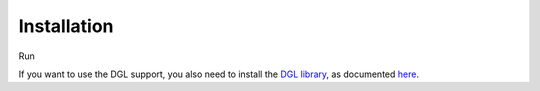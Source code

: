 Installation
----------------

Run

.. code-block:: bash
   pip install cooldata
If you want to use the DGL support, you also need to install the `DGL library <https://www.dgl.ai/>`_, as documented `here <https://www.dgl.ai/pages/start.html>`_.